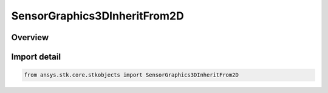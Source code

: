 SensorGraphics3DInheritFrom2D
=============================

.. py:class:: ansys.stk.core.stkobjects.SensorGraphics3DInheritFrom2D

   IntEnum


.. py:currentmodule:: SensorGraphics3DInheritFrom2D

Overview
--------

.. tab-set::

    .. tab-item:: Members
        
        .. list-table::
            :header-rows: 0
            :widths: auto

            * - :py:attr:`~UNKNOWN`
              - Unknown.

            * - :py:attr:`~NO`
              - Crossings and distances defined for the 2D Graphics window are ignored in the 3D Graphics window.

            * - :py:attr:`~YES`
              - All crossings and distances defined for the 2D Graphics window are displayed in the 3D Graphics window.

            * - :py:attr:`~EXTENT_ONLY`
              - Only the highest altitude/farthest range crossings and distances defined for the 2D Graphics window are displayed in the 3D Graphics window.


Import detail
-------------

.. code-block:: python

    from ansys.stk.core.stkobjects import SensorGraphics3DInheritFrom2D


